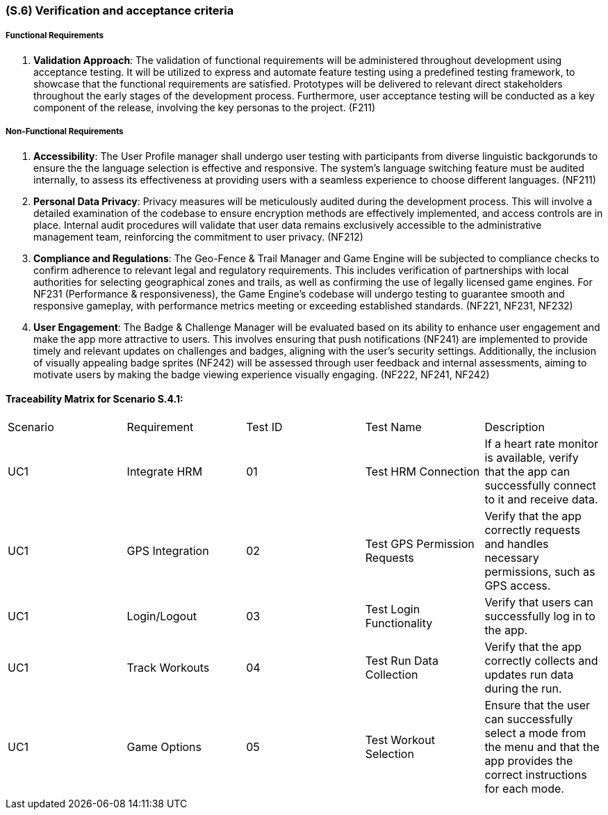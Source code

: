 [#s6,reftext=S.6]
=== (S.6) Verification and acceptance criteria

ifdef::env-draft[]
TIP: _Specification of the conditions under which an implementation will be deemed satisfactory. Here, "verification" as shorthand for what is more explicitly called "Verification & Validation" (V&V), covering several levels of testing — module testing, integration testing, system testing, user acceptance testing — as well as other techniques such as static analysis and, when applicable, program proving._  <<BM22>>
endif::[]

===== Functional Requirements

. **Validation Approach**: The validation of functional requirements will be administered throughout development using acceptance testing. It will be utilized to express and automate feature testing using a predefined testing framework, to showcase that the functional requirements are satisfied. Prototypes will be delivered to relevant direct stakeholders throughout the early stages of the development process. Furthermore, user acceptance testing will be conducted as a key component of the release, involving the key personas to the project. (F211)

===== Non-Functional Requirements

. **Accessibility**: The User Profile manager shall undergo user testing with participants from diverse linguistic backgorunds to ensure the the language selection is effective and responsive. The system's language switching feature must be audited internally, to assess its effectiveness at providing users with a seamless experience to choose different languages. (NF211)

. ** Personal Data Privacy**: Privacy measures will be meticulously audited during the development process. This will involve a detailed examination of the codebase to ensure encryption methods are effectively implemented, and access controls are in place. Internal audit procedures will validate that user data remains exclusively accessible to the administrative management team, reinforcing the commitment to user privacy. (NF212)

. **Compliance and Regulations**: The Geo-Fence & Trail Manager and Game Engine will be subjected to compliance checks to confirm adherence to relevant legal and regulatory requirements. This includes verification of partnerships with local authorities for selecting geographical zones and trails, as well as confirming the use of legally licensed game engines. For NF231 (Performance & responsiveness), the Game Engine's codebase will undergo testing to guarantee smooth and responsive gameplay, with performance metrics meeting or exceeding established standards. (NF221, NF231, NF232)

. **User Engagement**: The Badge & Challenge Manager will be evaluated based on its ability to enhance user engagement and make the app more attractive to users. This involves ensuring that push notifications (NF241) are implemented to provide timely and relevant updates on challenges and badges, aligning with the user's security settings. Additionally, the inclusion of visually appealing badge sprites (NF242) will be assessed through user feedback and internal assessments, aiming to motivate users by making the badge viewing experience visually engaging. (NF222, NF241, NF242)


==== Traceability Matrix for Scenario S.4.1:
|===

| Scenario | Requirement |Test ID | Test Name | Description

| UC1 | Integrate HRM | 01 | Test HRM Connection | If a heart rate monitor is available, verify that the app can successfully connect to it and receive data. 
| UC1 | GPS Integration | 02 | Test GPS Permission Requests | Verify that the app correctly requests and handles necessary permissions, such as GPS access.
| UC1 | Login/Logout | 03 | Test Login Functionality | Verify that users can successfully log in to the app. 
| UC1 | Track Workouts | 04 | Test Run Data Collection | Verify that the app correctly collects and updates run data during the run. 
| UC1 | Game Options | 05 | Test Workout Selection | Ensure that the user can successfully select a mode from the menu and that the app provides the correct instructions for each mode.

|===
